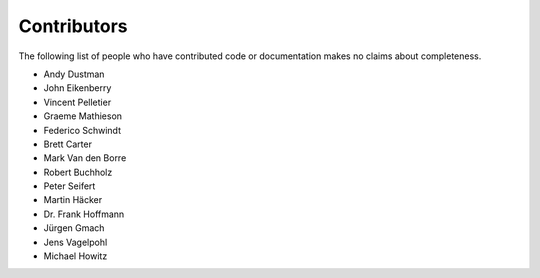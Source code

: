 Contributors
------------
The following list of people who have contributed code or documentation
makes no claims about completeness.

* Andy Dustman
* John Eikenberry
* Vincent Pelletier
* Graeme Mathieson
* Federico Schwindt
* Brett Carter
* Mark Van den Borre
* Robert Buchholz
* Peter Seifert
* Martin Häcker
* Dr. Frank Hoffmann
* Jürgen Gmach
* Jens Vagelpohl
* Michael Howitz
